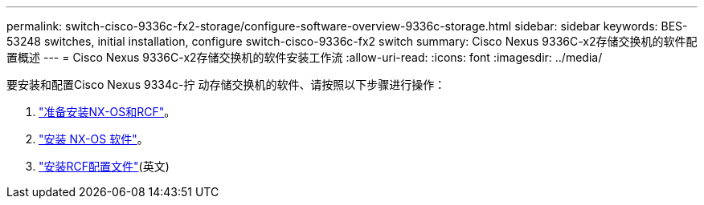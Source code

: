 ---
permalink: switch-cisco-9336c-fx2-storage/configure-software-overview-9336c-storage.html 
sidebar: sidebar 
keywords: BES-53248 switches, initial installation, configure switch-cisco-9336c-fx2 switch 
summary: Cisco Nexus 9336C-x2存储交换机的软件配置概述 
---
= Cisco Nexus 9336C-x2存储交换机的软件安装工作流
:allow-uri-read: 
:icons: font
:imagesdir: ../media/


[role="lead"]
要安装和配置Cisco Nexus 9334c-拧 动存储交换机的软件、请按照以下步骤进行操作：

. link:install-nxos-overview-9336c-storage.html["准备安装NX-OS和RCF"]。
. link:install-nxos-software-9336c-storage.html["安装 NX-OS 软件"]。
. link:install-rcf-software-9336c-storage.html["安装RCF配置文件"](英文)

